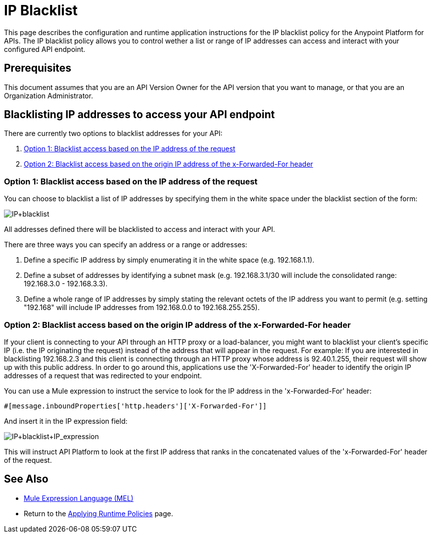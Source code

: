 = IP Blacklist
:keywords: IP, blacklist, validation, policy

This page describes the configuration and runtime application instructions for the IP blacklist policy for the Anypoint Platform for APIs.
The IP blacklist policy allows you to control wether a list or range of IP addresses can access and interact with your configured API endpoint.

== Prerequisites
This document assumes that you are an API Version Owner for the API version that you want to manage, or that you are an Organization Administrator.

==  Blacklisting IP addresses to access your API endpoint
There are currently two options to blacklist addresses for your API:

. <<Option 1: Blacklist access based on the IP address of the request>>
. <<Option 2: Blacklist access based on the origin IP address of the x-Forwarded-For header>>

=== Option 1: Blacklist access based on the IP address of the request
You can choose to blacklist a list of IP addresses by specifying them in the white space under the blacklist section of the form:

image:IP+blacklist.png[IP+blacklist]

All addresses defined there will be blacklisted to access and interact with your API.

There are three ways you can specify an address or a range or addresses:

. Define a specific IP address by simply enumerating it in the white space (e.g. 192.168.1.1).
. Define a subset of addresses by identifying a subnet mask (e.g. 192.168.3.1/30 will include the consolidated range: 192.168.3.0 - 192.168.3.3).
. Define a whole range of IP addresses by simply stating the relevant octets of the IP address you want to permit (e.g. setting "192.168" will include IP addresses from 192.168.0.0 to 192.168.255.255).


=== Option 2: Blacklist access based on the origin IP address of the x-Forwarded-For header
If your client is connecting to your API through an HTTP proxy or a load-balancer, you might want to blacklist your client's specific IP (i.e. the IP originating the request) instead of the address that will appear in the request.
For example:
If you are interested in blacklisting 192.168.2.3 and this client is connecting through an HTTP proxy whose address is 92.40.1.255, their request will show up with this public address.
In order to go around this, applications use the 'X-Forwarded-For' header to identify the origin IP addresses of a request that was redirected to your endpoint.

You can use a Mule expression to instruct the service to look for the IP address in the 'x-Forwarded-For' header:

[source, EML]
----
#[message.inboundProperties['http.headers']['X-Forwarded-For']]
----

And insert it in the IP expression field:

image:IP+whitelist+IP_expression.png[IP+blacklist+IP_expression]

This will instruct API Platform to look at the first IP address that ranks in the concatenated values of the 'x-Forwarded-For' header of the request.


== See Also

* link:/mule-user-guide/v/3.7/mule-expression-language-mel[Mule Expression Language (MEL)]
* Return to the link:/anypoint-platform-for-apis/applying-runtime-policies[Applying Runtime Policies] page.
